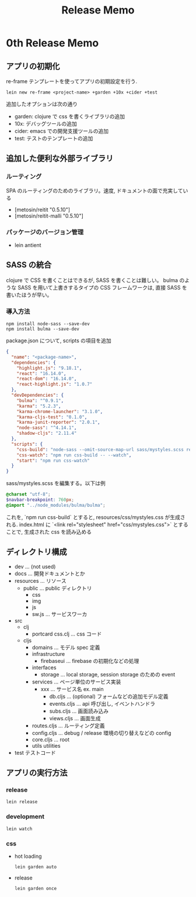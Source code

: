 #+TITLE: Release Memo
* 0th Release Memo
** アプリの初期化
re-frame テンプレートを使ってアプリの初期設定を行う.

#+BEGIN_SRC shell
lein new re-frame <project-name> +garden +10x +cider +test
#+END_SRC

追加したオプションは次の通り
- garden: clojure で css を書くライブラリの追加
- 10x: デバッグツールの追加
- cider: emacs での開発支援ツールの追加
- test: テストのテンプレートの追加
** 追加した便利な外部ライブラリ
*** ルーティング
SPA のルーティングのためのライブラリ。速度, ドキュメントの面で充実している
- [metosin/reitit "0.5.10"]
- [metosin/reitit-malli "0.5.10"]
*** パッケージのバージョン管理
- lein antient
 
** SASS の統合
clojure で CSS を書くことはできるが, SASS を書くことは難しい。
bulma のような SASS を用いて上書きするタイプの CSS フレームワークは, 直接 SASS を書いたほうが早い。
*** 導入方法
#+BEGIN_SRC shell
npm install node-sass --save-dev
npm install bulma --save-dev
#+END_SRC

package.json について, scripts の項目を追加

#+BEGIN_SRC json
{
  "name": "<package-name>",
  "dependencies": {
    "highlight.js": "9.18.1",
    "react": "16.14.0",
    "react-dom": "16.14.0",
    "react-highlight.js": "1.0.7"
  },
  "devDependencies": {
    "bulma": "^0.9.1",
    "karma": "5.2.3",
    "karma-chrome-launcher": "3.1.0",
    "karma-cljs-test": "0.1.0",
    "karma-junit-reporter": "2.0.1",
    "node-sass": "^4.14.1",
    "shadow-cljs": "2.11.4"
  },
  "scripts": {
    "css-build": "node-sass --omit-source-map-url sass/mystyles.scss resources/css/mystyles.css",
    "css-watch": "npm run css-build -- --watch",
    "start": "npm run css-watch"
  }
}
#+END_SRC

sass/mystyles.scss を編集する。以下は例
#+BEGIN_SRC scss
@charset "utf-8";
$navbar-breakpoint: 760px;
@import "../node_modules/bulma/bulma";
#+END_SRC

これを, `npm run css-build` とすると, resources/css/mystyles.css が生成される.
index.html に `<link rel="stylesheet" href="css/mystyles.css">` とすることで, 生成された css を読み込める
** ディレクトリ構成
 - dev ... (not used)
 - docs ... 開発ドキュメントとか
 - resources ... リソース
   - public ... public ディレクトリ
     - css
     - img
     - js
     - sw.js ... サービスワーカ
 - src
   - clj
     - portcard
         css.clj ... css コード
   - cljs
     - domains ... モデル spec 定義
     - infrastructure
       - firebaseui ... firebase の初期化などの処理
     - interfaces
       - storage ... local storage, session storage のための event
     - services ... ページ単位のサービス実装
       - xxx ... サービス名 ex. main
         - db.cljs ... (optional) フォームなどの追加モデル定義
         - events.cljs ... api 呼び出し, イベントハンドラ
         - subs.cljs ... 画面読み込み
         - views.cljs ... 画面生成
     - routes.cljs ... ルーティング定義
     - config.cljs ... debug / release 環境の切り替えなどの config
     - core.cljs ... root
     - utils utilities
 - test テストコード

** アプリの実行方法
*** release
#+BEGIN_SRC shell
lein release
#+END_SRC
*** development
#+BEGIN_SRC shell
lein watch
#+END_SRC
*** css
 - hot loading
    #+BEGIN_SRC shell
lein garden auto
    #+END_SRC
 - release
    #+BEGIN_SRC shell
lein garden once
    #+END_SRC
